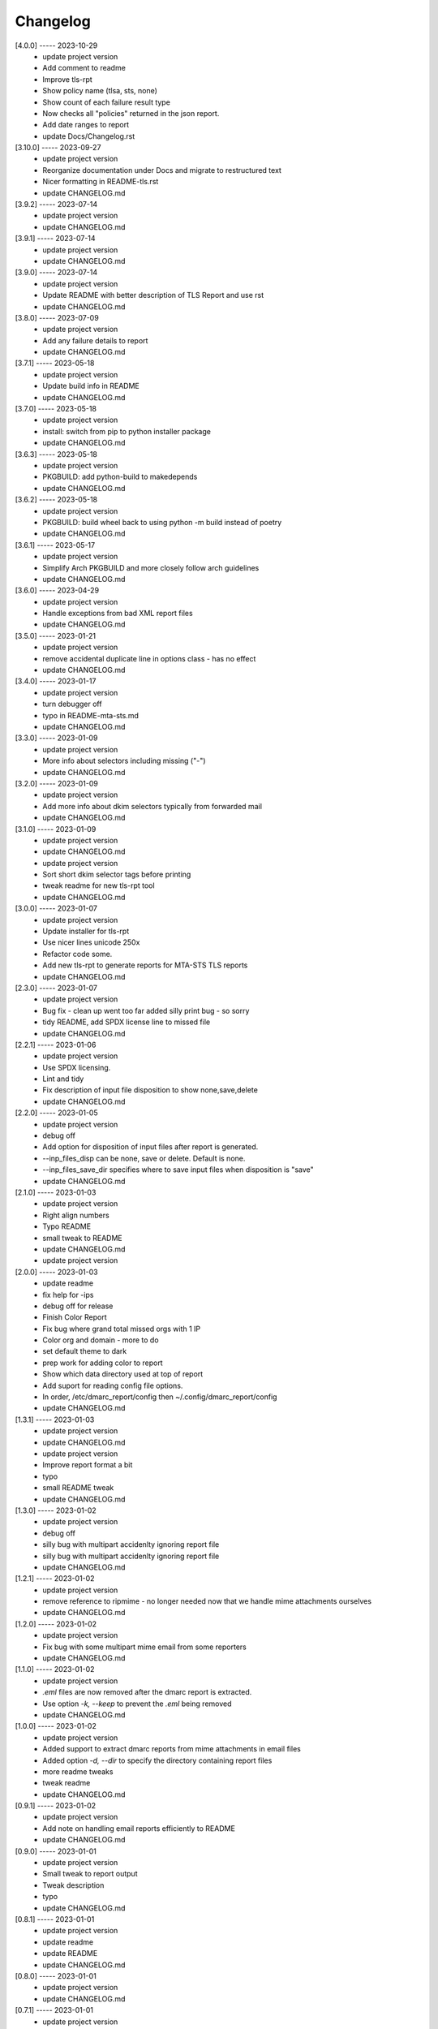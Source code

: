 Changelog
=========

[4.0.0] ----- 2023-10-29
 * update project version  
 * Add comment to readme  
 * Improve tls-rpt  
 * Show policy name (tlsa, sts, none)  
 * Show count of each failure result type  
 * Now checks all "policies" returned in the json report.  
 * Add date ranges to report  
 * update Docs/Changelog.rst  

[3.10.0] ----- 2023-09-27
 * update project version  
 * Reorganize documentation under Docs and migrate to restructured text  
 * Nicer formatting in README-tls.rst  
 * update CHANGELOG.md  

[3.9.2] ----- 2023-07-14
 * update project version  
 * update CHANGELOG.md  

[3.9.1] ----- 2023-07-14
 * update project version  
 * update CHANGELOG.md  

[3.9.0] ----- 2023-07-14
 * update project version  
 * Update README with better description of TLS Report and use rst  
 * update CHANGELOG.md  

[3.8.0] ----- 2023-07-09
 * update project version  
 * Add any failure details to report  
 * update CHANGELOG.md  

[3.7.1] ----- 2023-05-18
 * update project version  
 * Update build info in README  
 * update CHANGELOG.md  

[3.7.0] ----- 2023-05-18
 * update project version  
 * install: switch from pip to python installer package  
 * update CHANGELOG.md  

[3.6.3] ----- 2023-05-18
 * update project version  
 * PKGBUILD: add python-build to makedepends  
 * update CHANGELOG.md  

[3.6.2] ----- 2023-05-18
 * update project version  
 * PKGBUILD: build wheel back to using python -m build instead of poetry  
 * update CHANGELOG.md  

[3.6.1] ----- 2023-05-17
 * update project version  
 * Simplify Arch PKGBUILD and more closely follow arch guidelines  
 * update CHANGELOG.md  

[3.6.0] ----- 2023-04-29
 * update project version  
 * Handle exceptions from bad XML report files  
 * update CHANGELOG.md  

[3.5.0] ----- 2023-01-21
 * update project version  
 * remove accidental duplicate line in options class - has no effect  
 * update CHANGELOG.md  

[3.4.0] ----- 2023-01-17
 * update project version  
 * turn debugger off  
 * typo in README-mta-sts.md  
 * update CHANGELOG.md  

[3.3.0] ----- 2023-01-09
 * update project version  
 * More info about selectors including missing ("-")  
 * update CHANGELOG.md  

[3.2.0] ----- 2023-01-09
 * update project version  
 * Add more info about dkim selectors typically from forwarded mail  
 * update CHANGELOG.md  

[3.1.0] ----- 2023-01-09
 * update project version  
 * update CHANGELOG.md  
 * update project version  
 * Sort short dkim selector tags before printing  
 * tweak readme for new tls-rpt tool  
 * update CHANGELOG.md  

[3.0.0] ----- 2023-01-07
 * update project version  
 * Update installer for tls-rpt  
 * Use nicer lines unicode 250x  
 * Refactor code some.  
 * Add new tls-rpt to generate reports for MTA-STS TLS reports  
 * update CHANGELOG.md  

[2.3.0] ----- 2023-01-07
 * update project version  
 * Bug fix - clean up went too far added silly print bug - so sorry  
 * tidy README, add SPDX license line to missed file  
 * update CHANGELOG.md  

[2.2.1] ----- 2023-01-06
 * update project version  
 * Use SPDX licensing.  
 * Lint and tidy  
 * Fix description of input file disposition to show none,save,delete  
 * update CHANGELOG.md  

[2.2.0] ----- 2023-01-05
 * update project version  
 * debug off  
 * Add option for disposition of input files after report is generated.  
 * --inp_files_disp can be none, save or delete.  Default is none.  
 * --inp_files_save_dir specifies where to save input files when disposition is "save"  
 * update CHANGELOG.md  

[2.1.0] ----- 2023-01-03
 * update project version  
 * Right align numbers  
 * Typo README  
 * small tweak to README  
 * update CHANGELOG.md  
 * update project version  

[2.0.0] ----- 2023-01-03
 * update readme  
 * fix help for -ips  
 * debug off for release  
 * Finish Color Report  
 * Fix bug where grand total missed orgs with 1 IP  
 * Color org and domain - more to do  
 * set default theme to dark  
 * prep work for adding color to report  
 * Show which data directory used at top of report  
 * Add suport for reading config file options.  
 * In order, /etc/dmarc_report/config then ~/.config/dmarc_report/config  
 * update CHANGELOG.md  

[1.3.1] ----- 2023-01-03
 * update project version  
 * update CHANGELOG.md  
 * update project version  
 * Improve report format a bit  
 * typo  
 * small README tweak  
 * update CHANGELOG.md  

[1.3.0] ----- 2023-01-02
 * update project version  
 * debug off  
 * silly bug with multipart accidenlty ignoring report file  
 * silly bug with multipart accidenlty ignoring report file  
 * update CHANGELOG.md  

[1.2.1] ----- 2023-01-02
 * update project version  
 * remove reference to ripmime - no longer needed now that we handle mime attachments ourselves  
 * update CHANGELOG.md  

[1.2.0] ----- 2023-01-02
 * update project version  
 * Fix bug with some multipart mime email from some reporters  
 * update CHANGELOG.md  

[1.1.0] ----- 2023-01-02
 * update project version  
 * *.eml* files are now removed after the dmarc report is extracted.  
 * Use option *-k, --keep* to prevent the *.eml* being removed  
 * update CHANGELOG.md  

[1.0.0] ----- 2023-01-02
 * update project version  
 * Added support to extract dmarc reports from mime attachments in email files  
 * Added option *-d, --dir* to specify the directory containing report files  
 * more readme tweaks  
 * tweak readme  
 * update CHANGELOG.md  

[0.9.1] ----- 2023-01-02
 * update project version  
 * Add note on handling email reports efficiently to README  
 * update CHANGELOG.md  

[0.9.0] ----- 2023-01-01
 * update project version  
 * Small tweak to report output  
 * Tweak description  
 * typo  
 * update CHANGELOG.md  

[0.8.1] ----- 2023-01-01
 * update project version  
 * update readme  
 * update README  
 * update CHANGELOG.md  

[0.8.0] ----- 2023-01-01
 * update project version  
 * update CHANGELOG.md  

[0.7.1] ----- 2023-01-01
 * update project version  
 * Add sources  
 * update CHANGELOG.md  

[0.7.0] ----- 2023-01-01
 * update project version  
 * initial commit  

